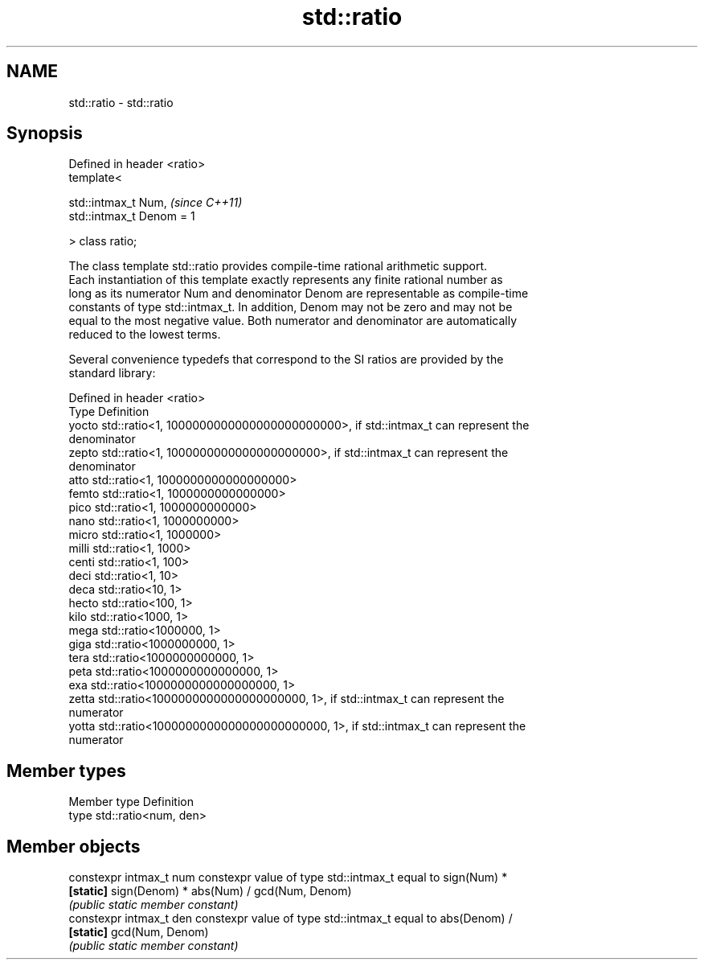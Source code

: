 .TH std::ratio 3 "Apr  2 2017" "2.1 | http://cppreference.com" "C++ Standard Libary"
.SH NAME
std::ratio \- std::ratio

.SH Synopsis
   Defined in header <ratio>
   template<

   std::intmax_t Num,         \fI(since C++11)\fP
   std::intmax_t Denom = 1

   > class ratio;

   The class template std::ratio provides compile-time rational arithmetic support.
   Each instantiation of this template exactly represents any finite rational number as
   long as its numerator Num and denominator Denom are representable as compile-time
   constants of type std::intmax_t. In addition, Denom may not be zero and may not be
   equal to the most negative value. Both numerator and denominator are automatically
   reduced to the lowest terms.

   Several convenience typedefs that correspond to the SI ratios are provided by the
   standard library:

   Defined in header <ratio>
   Type  Definition
   yocto std::ratio<1, 1000000000000000000000000>, if std::intmax_t can represent the
         denominator
   zepto std::ratio<1, 1000000000000000000000>, if std::intmax_t can represent the
         denominator
   atto  std::ratio<1, 1000000000000000000>
   femto std::ratio<1, 1000000000000000>
   pico  std::ratio<1, 1000000000000>
   nano  std::ratio<1, 1000000000>
   micro std::ratio<1, 1000000>
   milli std::ratio<1, 1000>
   centi std::ratio<1, 100>
   deci  std::ratio<1, 10>
   deca  std::ratio<10, 1>
   hecto std::ratio<100, 1>
   kilo  std::ratio<1000, 1>
   mega  std::ratio<1000000, 1>
   giga  std::ratio<1000000000, 1>
   tera  std::ratio<1000000000000, 1>
   peta  std::ratio<1000000000000000, 1>
   exa   std::ratio<1000000000000000000, 1>
   zetta std::ratio<1000000000000000000000, 1>, if std::intmax_t can represent the
         numerator
   yotta std::ratio<1000000000000000000000000, 1>, if std::intmax_t can represent the
         numerator

.SH Member types

   Member type Definition
   type        std::ratio<num, den>

.SH Member objects

   constexpr intmax_t num constexpr value of type std::intmax_t equal to sign(Num) *
   \fB[static]\fP               sign(Denom) * abs(Num) / gcd(Num, Denom)
                          \fI(public static member constant)\fP
   constexpr intmax_t den constexpr value of type std::intmax_t equal to abs(Denom) /
   \fB[static]\fP               gcd(Num, Denom)
                          \fI(public static member constant)\fP
